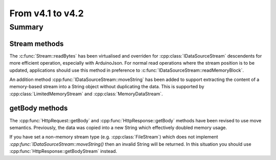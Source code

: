*****************
From v4.1 to v4.2
*****************

.. highlight:: c++


Summary
=======


Stream methods
--------------

The :c:func:`Stream::readBytes` has been virtualised and overriden for :cpp:class:`IDataSourceStream`
descendents for more efficient operation, especially with ArduinoJson.
For normal read operations where the stream position is to be updated, applications should use
this method in preference to :c:func:`IDataSourceStream::readMemoryBlock`.

An addition method :cpp:func:`IDataSourceStream::moveString` has been added to support extracting
the content of a memory-based stream into a String object without duplicating the data.
This is supported by :cpp:class:`LimitedMemoryStream` and :cpp:class:`MemoryDataStream`.


getBody methods
---------------

The :cpp:func:`HttpRequest::getBody` and :cpp:func:`HttpResponse::getBody` methods have been revised to use
move semantics. Previously, the data was copied into a new String which effectively doubled memory usage.

If you have set a non-memory stream type (e.g. :cpp:class:`FileStream`) which does not implement `:cpp:func:`IDataSourceStream::moveString()`
then an invalid String will be returned. In this situation you should use :cpp:func:`HttpResponse::getBodyStream` instead.
